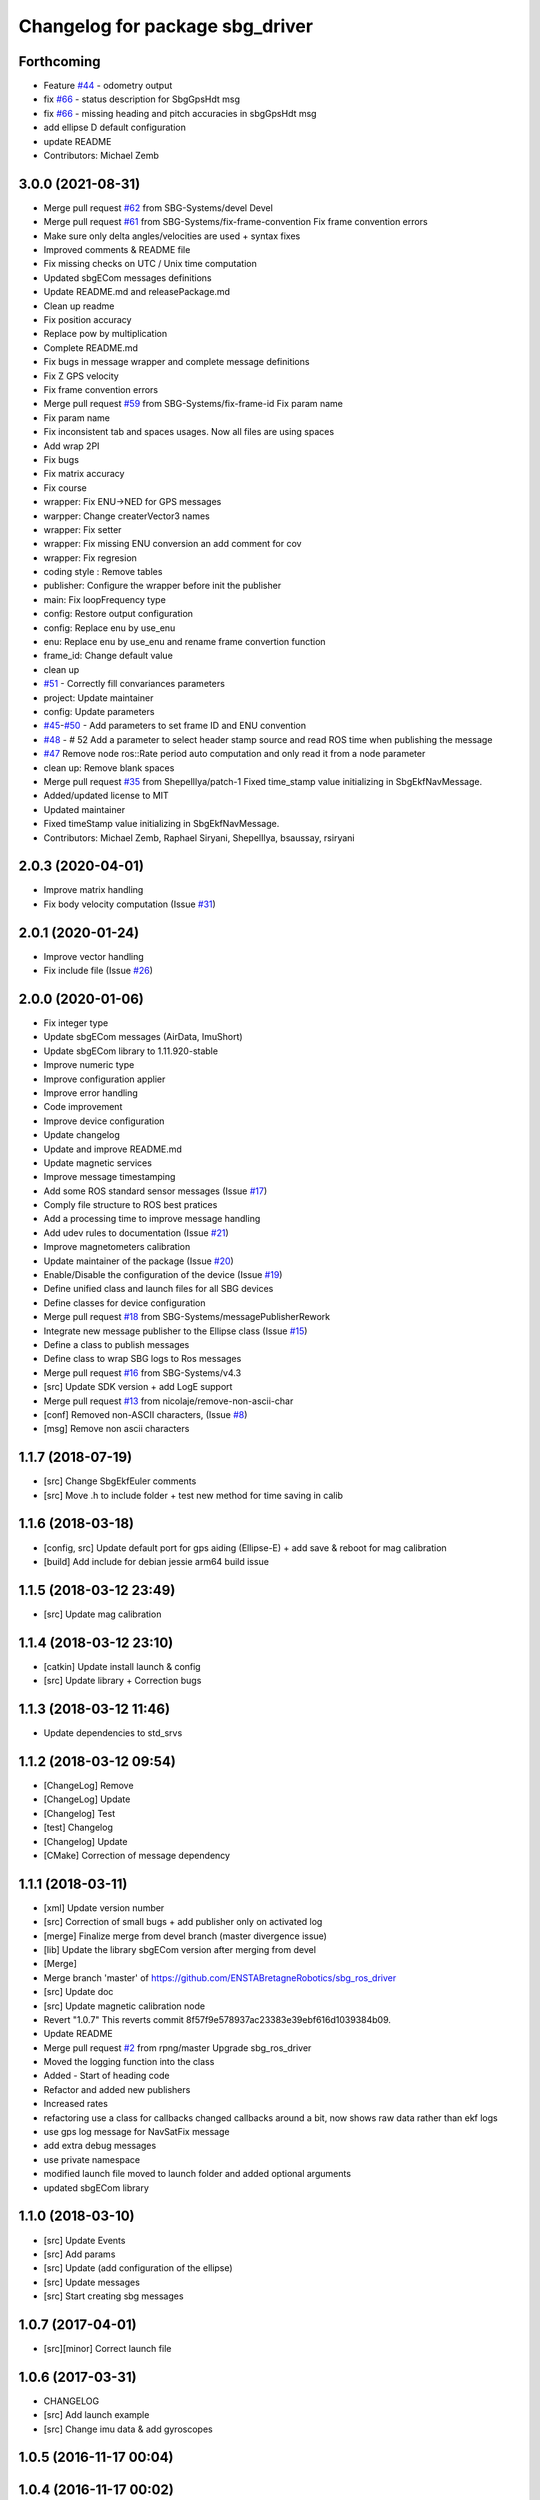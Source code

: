 ^^^^^^^^^^^^^^^^^^^^^^^^^^^^^^^^
Changelog for package sbg_driver
^^^^^^^^^^^^^^^^^^^^^^^^^^^^^^^^

Forthcoming
-----------
* Feature `#44 <https://github.com/SBG-Systems/sbg_ros_driver/issues/44>`_ - odometry output
* fix `#66 <https://github.com/SBG-Systems/sbg_ros_driver/issues/66>`_ - status description for SbgGpsHdt msg
* fix `#66 <https://github.com/SBG-Systems/sbg_ros_driver/issues/66>`_ - missing heading and pitch accuracies in sbgGpsHdt msg
* add ellipse D default configuration
* update README
* Contributors: Michael Zemb

3.0.0 (2021-08-31)
------------------
* Merge pull request `#62 <https://github.com/SBG-Systems/sbg_ros_driver/issues/62>`_ from SBG-Systems/devel
  Devel
* Merge pull request `#61 <https://github.com/SBG-Systems/sbg_ros_driver/issues/61>`_ from SBG-Systems/fix-frame-convention
  Fix frame convention errors
* Make sure only delta angles/velocities are used
  + syntax fixes
* Improved comments & README file
* Fix missing checks on UTC / Unix time computation
* Updated sbgECom messages definitions
* Update README.md and releasePackage.md
* Clean up readme
* Fix position accuracy
* Replace pow by multiplication
* Complete README.md
* Fix bugs in message wrapper and complete message definitions
* Fix Z GPS velocity
* Fix frame convention errors
* Merge pull request `#59 <https://github.com/SBG-Systems/sbg_ros_driver/issues/59>`_ from SBG-Systems/fix-frame-id
  Fix param name
* Fix param name
* Fix inconsistent tab and spaces usages.
  Now all files are using spaces
* Add wrap 2PI
* Fix bugs
* Fix matrix accuracy
* Fix course
* wrapper: Fix ENU->NED for GPS messages
* warpper: Change createrVector3 names
* wrapper: Fix setter
* wrapper: Fix missing ENU conversion an add comment for cov
* wrapper: Fix regresion
* coding style : Remove tables
* publisher: Configure the wrapper before init the publisher
* main: Fix loopFrequency type
* config: Restore output configuration
* config: Replace enu by use_enu
* enu: Replace enu by use_enu and rename frame convertion function
* frame_id: Change default value
* clean up
* `#51 <https://github.com/SBG-Systems/sbg_ros_driver/issues/51>`_ - Correctly fill convariances parameters
* project: Update maintainer
* config: Update parameters
* `#45 <https://github.com/SBG-Systems/sbg_ros_driver/issues/45>`_-`#50 <https://github.com/SBG-Systems/sbg_ros_driver/issues/50>`_ - Add parameters to set frame ID and ENU convention
* `#48 <https://github.com/SBG-Systems/sbg_ros_driver/issues/48>`_ - # 52 Add a parameter to select header stamp source and read ROS time when publishing the message
* `#47 <https://github.com/SBG-Systems/sbg_ros_driver/issues/47>`_ Remove node ros::Rate period auto computation and only read it from a node parameter
* clean up: Remove blank spaces
* Merge pull request `#35 <https://github.com/SBG-Systems/sbg_ros_driver/issues/35>`_ from ShepelIlya/patch-1
  Fixed time_stamp value initializing in SbgEkfNavMessage.
* Added/updated license to MIT
* Updated maintainer
* Fixed timeStamp value initializing in SbgEkfNavMessage.
* Contributors: Michael Zemb, Raphael Siryani, ShepelIlya, bsaussay, rsiryani

2.0.3 (2020-04-01)
------------------
* Improve matrix handling
* Fix body velocity computation (Issue `#31 <https://github.com/SBG-Systems/sbg_ros_driver/issues/31>`_)

2.0.1 (2020-01-24)
------------------
* Improve vector handling
* Fix include file (Issue `#26 <https://github.com/SBG-Systems/sbg_ros_driver/issues/26>`_)

2.0.0 (2020-01-06)
------------------
* Fix integer type
* Update sbgECom messages (AirData, ImuShort)
* Update sbgECom library to 1.11.920-stable
* Improve numeric type
* Improve configuration applier
* Improve error handling
* Code improvement
* Improve device configuration
* Update changelog
* Update and improve README.md
* Update magnetic services
* Improve message timestamping
* Add some ROS standard sensor messages (Issue `#17 <https://github.com/SBG-Systems/sbg_ros_driver/issues/17>`_)
* Comply file structure to ROS best pratices
* Add a processing time to improve message handling
* Add udev rules to documentation (Issue `#21 <https://github.com/SBG-Systems/sbg_ros_driver/issues/21>`_)
* Improve magnetometers calibration
* Update maintainer of the package (Issue `#20 <https://github.com/SBG-Systems/sbg_ros_driver/issues/20>`_)
* Enable/Disable the configuration of the device (Issue `#19 <https://github.com/SBG-Systems/sbg_ros_driver/issues/19>`_)
* Define unified class and launch files for all SBG devices
* Define classes for device configuration
* Merge pull request `#18 <https://github.com/SBG-Systems/sbg_ros_driver/issues/18>`_ from SBG-Systems/messagePublisherRework
* Integrate new message publisher to the Ellipse class (Issue `#15 <https://github.com/SBG-Systems/sbg_ros_driver/issues/15>`_)
* Define a class to publish messages
* Define class to wrap SBG logs to Ros messages
* Merge pull request `#16 <https://github.com/SBG-Systems/sbg_ros_driver/issues/16>`_ from SBG-Systems/v4.3
* [src] Update SDK version + add LogE support
* Merge pull request `#13 <https://github.com/SBG-Systems/sbg_ros_driver/issues/13>`_ from nicolaje/remove-non-ascii-char
* [conf] Removed non-ASCII characters, (Issue `#8 <https://github.com/SBG-Systems/sbg_ros_driver/issues/8>`_)
* [msg] Remove non ascii characters

1.1.7 (2018-07-19)
------------------
* [src] Change SbgEkfEuler comments
* [src] Move .h to include folder + test new method for time saving in calib

1.1.6 (2018-03-18)
------------------
* [config, src] Update default port for gps aiding (Ellipse-E) + add save & reboot for mag calibration
* [build] Add include for debian jessie arm64 build issue

1.1.5 (2018-03-12 23:49)
------------------------
* [src] Update mag calibration

1.1.4 (2018-03-12 23:10)
------------------------
* [catkin] Update install launch & config
* [src] Update library + Correction bugs

1.1.3 (2018-03-12 11:46)
------------------------
* Update dependencies to std_srvs

1.1.2 (2018-03-12 09:54)
------------------------
* [ChangeLog] Remove
* [ChangeLog] Update
* [Changelog] Test
* [test] Changelog
* [Changelog] Update
* [CMake] Correction of message dependency

1.1.1 (2018-03-11)
------------------
* [xml] Update version number
* [src] Correction of small bugs + add publisher only on activated log
* [merge] Finalize merge from devel branch (master divergence issue)
* [lib] Update the library sbgECom version after merging from devel
* [Merge]
* Merge branch 'master' of https://github.com/ENSTABretagneRobotics/sbg_ros_driver
* [src] Update doc
* [src] Update magnetic calibration node
* Revert "1.0.7"
  This reverts commit 8f57f9e578937ac23383e39ebf616d1039384b09.
* Update README
* Merge pull request `#2 <https://github.com/SBG-Systems/sbg_ros_driver/issues/2>`_ from rpng/master
  Upgrade sbg_ros_driver
* Moved the logging function into the class
* Added - Start of heading code
* Refactor and added new publishers
* Increased rates
* refactoring
  use a class for callbacks
  changed callbacks around a bit, now shows raw data rather than ekf logs
* use gps log message for NavSatFix message
* add extra debug messages
* use private namespace
* modified launch file
  moved to launch folder and added optional arguments
* updated sbgECom library

1.1.0 (2018-03-10)
------------------
* [src] Update Events
* [src] Add params
* [src] Update (add configuration of the ellipse)
* [src] Update messages
* [src] Start creating sbg messages

1.0.7 (2017-04-01)
------------------
* [src][minor] Correct launch file

1.0.6 (2017-03-31)
------------------
* CHANGELOG
* [src] Add launch example
* [src] Change imu data & add gyroscopes

1.0.5 (2016-11-17 00:04)
------------------------

1.0.4 (2016-11-17 00:02)
------------------------

1.0.3 (2016-11-16 23:59)
------------------------
* [src][minor] Correction of Project name in CmakeList

1.0.2 (2016-11-16 22:58)
------------------------
* [doc] minor
* [doc] Update Package

1.0.1 (2016-11-16 22:30)
------------------------
* [doc] Update package version to 1.0.0
* [doc] Add Changelog
* [src] Update of deprecated function
* [src] Update (correcting cmake sub project)
* [src] Correct cmake subdirectory issue
* Initial commit
